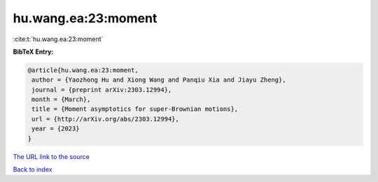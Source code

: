 hu.wang.ea:23:moment
====================

:cite:t:`hu.wang.ea:23:moment`

**BibTeX Entry:**

.. code-block:: bibtex

   @article{hu.wang.ea:23:moment,
    author = {Yaozhong Hu and Xiong Wang and Panqiu Xia and Jiayu Zheng},
    journal = {preprint arXiv:2303.12994},
    month = {March},
    title = {Moment asymptotics for super-Brownian motions},
    url = {http://arXiv.org/abs/2303.12994},
    year = {2023}
   }
`The URL link to the source <ttp://arXiv.org/abs/2303.12994}>`_


`Back to index <../By-Cite-Keys.html>`_
